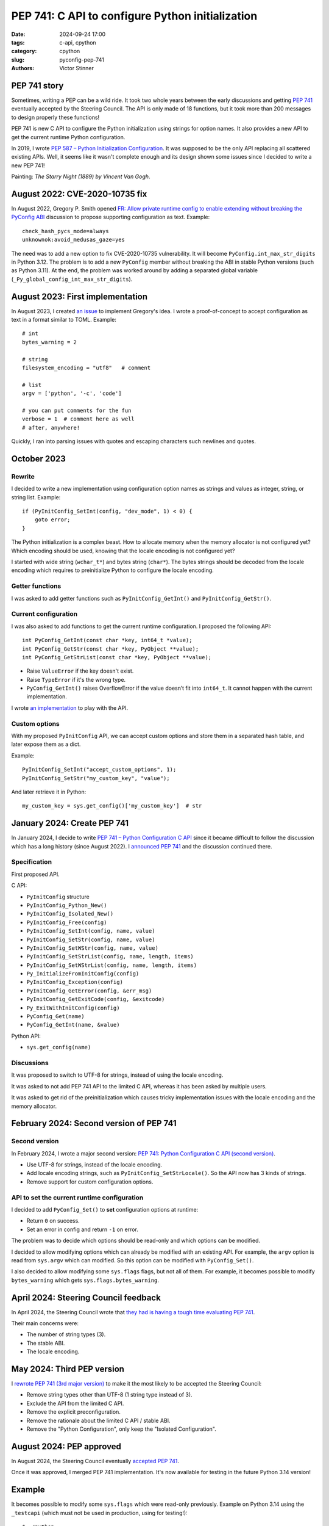 +++++++++++++++++++++++++++++++++++++++++++++++++
PEP 741: C API to configure Python initialization
+++++++++++++++++++++++++++++++++++++++++++++++++

:date: 2024-09-24 17:00
:tags: c-api, cpython
:category: cpython
:slug: pyconfig-pep-741
:authors: Victor Stinner

PEP 741 story
=============

.. image:: {static}/images/starry_night_van_gogh.jpg
   :alt: The Starry Night (1889) by Vincent Van Gogh
   :target: https://en.wikipedia.org/wiki/The_Starry_Night

Sometimes, writing a PEP can be a wild ride. It took two whole years
between the early discussions and getting `PEP 741 <https://peps.python.org/pep-0741/>`__ eventually accepted by
the Steering Council. The API is only made of 18 functions, but it took
more than 200 messages to design properly these functions!

PEP 741 is new C API to configure the Python initialization using
strings for option names. It also provides a new API to get the current
runtime Python configuration.

In 2019, I wrote `PEP 587 – Python Initialization Configuration
<https://peps.python.org/pep-0587/>`_. It was supposed to be the only
API replacing all scattered existing APIs. Well, it seems like it wasn't
complete enough and its design shown some issues since I decided to
write a new PEP 741!

Painting: *The Starry Night (1889) by Vincent Van Gogh*.


August 2022: CVE-2020-10735 fix
===============================

In August 2022, Gregory P. Smith opened
`FR: Allow private runtime config to enable extending without breaking the PyConfig ABI
<https://discuss.python.org/t/fr-allow-private-runtime-config-to-enable-extending-without-breaking-the-pyconfig-abi/18004>`_
discussion to propose supporting configuration as text. Example::

    check_hash_pycs_mode=always
    unknownok:avoid_medusas_gaze=yes

The need was to add a new option to fix CVE-2020-10735 vulnerability. It
will become ``PyConfig.int_max_str_digits`` in Python 3.12. The problem
is to add a new ``PyConfig`` member without breaking the ABI in stable
Python versions (such as Python 3.11). At the end, the problem was
worked around by adding a separated global variable
(``_Py_global_config_int_max_str_digits``).


August 2023: First implementation
=================================

In August 2023, I created `an issue
<https://github.com/python/cpython/issues/107954>`_ to implement
Gregory's idea. I wrote a proof-of-concept to accept configuration as
text in a format similar to TOML. Example::

    # int
    bytes_warning = 2

    # string
    filesystem_encoding = "utf8"   # comment

    # list
    argv = ['python', '-c', 'code']

    # you can put comments for the fun
    verbose = 1  # comment here as well
    # after, anywhere!

Quickly, I ran into parsing issues with quotes and escaping characters
such newlines and quotes.


October 2023
============

Rewrite
-------

I decided to write a new implementation using configuration option names
as strings and values as integer, string, or string list. Example::

    if (PyInitConfig_SetInt(config, "dev_mode", 1) < 0) {
        goto error;
    }

The Python initialization is a complex beast. How to allocate memory
when the memory allocator is not configured yet? Which encoding should
be used, knowing that the locale encoding is not configured yet?

I started with wide string (``wchar_t*``) and bytes string (``char*``).
The bytes strings should be decoded from the locale encoding which
requires to preinitialize Python to configure the locale encoding.

Getter functions
----------------

I was asked to add getter functions such as ``PyInitConfig_GetInt()``
and ``PyInitConfig_GetStr()``.

Current configuration
---------------------

I was also asked to add functions to get the current runtime
configuration. I proposed the following API::

    int PyConfig_GetInt(const char *key, int64_t *value);
    int PyConfig_GetStr(const char *key, PyObject **value);
    int PyConfig_GetStrList(const char *key, PyObject **value);

* Raise ``ValueError`` if the key doesn't exist.
* Raise ``TypeError`` if it's the wrong type.
* ``PyConfig_GetInt()`` raises OverflowError if the value doesn’t fit
  into ``int64_t``. It cannot happen with the current implementation.

I wrote `an implementation
<https://github.com/python/cpython/pull/112609>`_ to play with the API.


Custom options
--------------

With my proposed ``PyInitConfig`` API, we can accept custom options and
store them in a separated hash table, and later expose them as a dict.

Example::

    PyInitConfig_SetInt("accept_custom_options", 1);
    PyInitConfig_SetStr("my_custom_key", "value");

And later retrieve it in Python::

    my_custom_key = sys.get_config()['my_custom_key']  # str


January 2024: Create PEP 741
============================

In January 2024, I decide to write `PEP 741 – Python Configuration C API
<https://peps.python.org/pep-0741/>`__ since it became
difficult to follow the discussion which has a long history (since
August 2022). I `announced PEP 741
<https://discuss.python.org/t/pep-741-python-configuration-c-api/43637>`_
and the discussion continued there.

Specification
-------------

First proposed API.

C API:

* ``PyInitConfig`` structure
* ``PyInitConfig_Python_New()``
* ``PyInitConfig_Isolated_New()``
* ``PyInitConfig_Free(config)``
* ``PyInitConfig_SetInt(config, name, value)``
* ``PyInitConfig_SetStr(config, name, value)``
* ``PyInitConfig_SetWStr(config, name, value)``
* ``PyInitConfig_SetStrList(config, name, length, items)``
* ``PyInitConfig_SetWStrList(config, name, length, items)``
* ``Py_InitializeFromInitConfig(config)``
* ``PyInitConfig_Exception(config)``
* ``PyInitConfig_GetError(config, &err_msg)``
* ``PyInitConfig_GetExitCode(config, &exitcode)``
* ``Py_ExitWithInitConfig(config)``
* ``PyConfig_Get(name)``
* ``PyConfig_GetInt(name, &value)``

Python API:

* ``sys.get_config(name)``

Discussions
-----------

It was proposed to switch to UTF-8 for strings, instead of using the
locale encoding.

It was asked to not add PEP 741 API to the limited C API, whereas it has
been asked by multiple users.

It was asked to get rid of the preinitialization which causes tricky
implementation issues with the locale encoding and the memory allocator.


February 2024: Second version of PEP 741
========================================

Second version
--------------

In February 2024, I wrote a major second version:
`PEP 741: Python Configuration C API (second version)
<https://discuss.python.org/t/pep-741-python-configuration-c-api-second-version/45403>`_.

* Use UTF-8 for strings, instead of the locale encoding.
* Add locale encoding strings, such as ``PyInitConfig_SetStrLocale()``.
  So the API now has 3 kinds of strings.
* Remove support for custom configuration options.

API to set the current runtime configuration
--------------------------------------------

I decided to add ``PyConfig_Set()`` to **set** configuration options at
runtime:

* Return ``0`` on success.
* Set an error in config and return ``-1`` on error.

The problem was to decide which options should be read-only and which
options can be modified.

I decided to allow modifying options which can already be modified with
an existing API. For example, the ``argv`` option is read from
``sys.argv`` which can modified. So this option can be modified with
``PyConfig_Set()``.

I also decided to allow modifying some ``sys.flags`` flags, but not
all of them. For example, it becomes possible to modify
``bytes_warning`` which gets ``sys.flags.bytes_warning``.



April 2024: Steering Council feedback
=====================================

In April 2024, the Steering Council wrote that `they had is having a
tough time evaluating PEP 741
<https://discuss.python.org/t/pep-741-python-configuration-c-api-second-version/45403/38>`_.

Their main concerns were:

* The number of string types (3).
* The stable ABI.
* The locale encoding.


May 2024: Third PEP version
===========================

I `rewrote PEP 741 (3rd major version)
<https://discuss.python.org/t/pep-741-python-configuration-c-api-second-version/45403/62>`_
to make it the most likely to be accepted the Steering Council:

* Remove string types other than UTF-8 (1 string type instead of 3).
* Exclude the API from the limited C API.
* Remove the explicit preconfiguration.
* Remove the rationale about the limited C API / stable ABI.
* Remove the "Python Configuration", only keep the "Isolated
  Configuration".


August 2024: PEP approved
=========================

In August 2024, the Steering Council eventually `accepted PEP 741
<https://discuss.python.org/t/pep-741-python-configuration-c-api-second-version/45403/88>`_.

Once it was approved, I merged PEP 741 implementation. It's now
available for testing in the future Python 3.14 version!


Example
=======

It becomes possible to modify some ``sys.flags`` which were read-only
previously. Example on Python 3.14 using the ``_testcapi`` (which must
not be used in production, using for testing!)::

    $ ./python
    >>> import sys
    >>> import _testcapi

    # BytesWarning is disabled by default
    >>> b'bytes' == 'unicode'
    False
    >>> _testcapi.config_get('bytes_warning')
    0
    >>> sys.flags.bytes_warning
    0

    # Set bytes_warning option
    >>> _testcapi.config_set('bytes_warning', 1)
    >>> _testcapi.config_get('bytes_warning')
    1
    >>> sys.flags.bytes_warning
    1

    # Comparison now emits BytesWarning
    >>> b'bytes' == 'unicode'
    <python-input-8>:1: BytesWarning: Comparison between bytes and string
      b'bytes' == 'unicode'
    False


Statistics
==========

Statistics on Discourse threads:

* First thread: 62 messages
* Second thread: 55 messages
* Third thread: 89 messages

Total: **206** messages!
